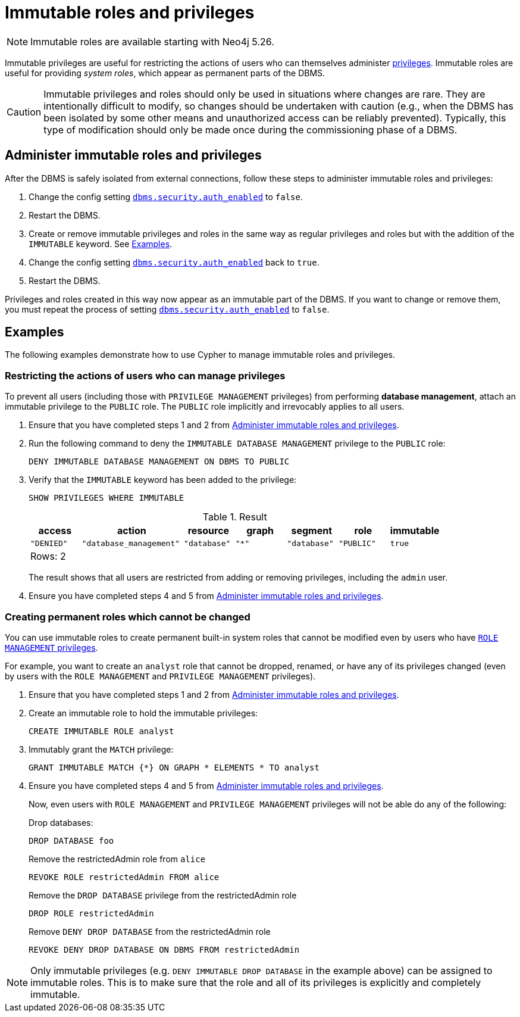 [role=enterprise-edition not-on-aura]
[[immutable-roles-and-privileges]]
= Immutable roles and privileges
:description: This section explains how to use Cypher to manage immutable roles and privileges.

[NOTE]
====
Immutable roles are available starting with Neo4j 5.26.
====

Immutable privileges are useful for restricting the actions of users who can themselves administer xref:authentication-authorization/dbms-administration.adoc#access-control-dbms-administration-privilege-management[privileges]. 
Immutable roles are useful for providing _system roles_, which appear as permanent parts of the DBMS.


[CAUTION]
====
Immutable privileges and roles should only be used in situations where changes are rare.
They are intentionally difficult to modify, so changes should be undertaken with caution (e.g., when the DBMS has been isolated by some other means and unauthorized access can be reliably prevented).
Typically, this type of modification should only be made once during the commissioning phase of a DBMS.
====

[[administer-immutable-roles-and-privileges]]
== Administer immutable roles and privileges

After the DBMS is safely isolated from external connections, follow these steps to administer immutable roles and privileges:

. Change the config setting xref:configuration/configuration-settings.adoc#config_dbms.security.auth_enabled[`dbms.security.auth_enabled`] to `false`.
. Restart the DBMS.
. Create or remove immutable privileges and roles in the same way as regular privileges and roles but with the addition of the `IMMUTABLE` keyword.
See <<immutable-roles-privileges-examples, Examples>>.
. Change the config setting xref:configuration/configuration-settings.adoc#config_dbms.security.auth_enabled[`dbms.security.auth_enabled`] back to `true`.
. Restart the DBMS.

Privileges and roles created in this way now appear as an immutable part of the DBMS.
If you want to change or remove them, you must repeat the process of setting xref:configuration/configuration-settings.adoc#config_dbms.security.auth_enabled[`dbms.security.auth_enabled`] to `false`.

[[immutable-roles-privileges-examples]]
== Examples

The following examples demonstrate how to use Cypher to manage immutable roles and privileges.

=== Restricting the actions of users who can manage privileges

To prevent all users (including those with `PRIVILEGE MANAGEMENT` privileges) from performing *database management*, attach an immutable privilege to the `PUBLIC` role. 
The `PUBLIC` role implicitly and irrevocably applies to all users. 

. Ensure that you have completed steps 1 and 2 from <<administer-immutable-roles-and-privileges>>.
. Run the following command to deny the `IMMUTABLE DATABASE MANAGEMENT` privilege to the `PUBLIC` role:
+
[source, cypher, role=test-skip]
----
DENY IMMUTABLE DATABASE MANAGEMENT ON DBMS TO PUBLIC
----

. Verify that the `IMMUTABLE` keyword has been added to the privilege:
+
[source, cypher, role=noplay]
----
SHOW PRIVILEGES WHERE IMMUTABLE
----
+
.Result
[options="header,footer", width="100%", cols="1m,2m,1m,1m,1m,1m,1m"]
|===
|access
|action
|resource
|graph
|segment
|role
|immutable

|"DENIED"
|"database_management"
|"database"
|"*"
|"database"
|"PUBLIC"
|true

7+a|Rows: 2
|===
+
The result shows that all users are restricted from adding or removing privileges, including the `admin` user.
. Ensure you have completed steps 4 and 5 from <<administer-immutable-roles-and-privileges>>.

=== Creating permanent roles which cannot be changed

You can use immutable roles to create permanent built-in system roles that cannot be modified even by users who have xref:authentication-authorization/dbms-administration.adoc#access-control-dbms-administration-role-management[`ROLE MANAGEMENT` privileges].

For example, you want to create an `analyst` role that cannot be dropped, renamed, or have any of its privileges changed (even by users with the `ROLE MANAGEMENT` and `PRIVILEGE MANAGEMENT` privileges).


. Ensure that you have completed steps 1 and 2 from <<administer-immutable-roles-and-privileges>>.
. Create an immutable role to hold the immutable privileges:
+
[source, cypher, role=noplay]
----
CREATE IMMUTABLE ROLE analyst
----

. Immutably grant the `MATCH` privilege:
+
[source, cypher, role=noplay]
----
GRANT IMMUTABLE MATCH {*} ON GRAPH * ELEMENTS * TO analyst
----

. Ensure you have completed steps 4 and 5 from <<administer-immutable-roles-and-privileges>>.
+
Now, even users with `ROLE MANAGEMENT` and `PRIVILEGE MANAGEMENT` privileges will not be able do any of the following:
+
.Drop databases:
[source, cypher, role=noplay]
----
DROP DATABASE foo
----
+
.Remove the restrictedAdmin role from `alice`
[source, cypher, role=noplay]
----
REVOKE ROLE restrictedAdmin FROM alice
----
+
.Remove the `DROP DATABASE` privilege from the restrictedAdmin role
[source, cypher, role=noplay]
----
DROP ROLE restrictedAdmin
----
+
.Remove `DENY DROP DATABASE` from the restrictedAdmin role
[source, cypher, role=noplay]
----
REVOKE DENY DROP DATABASE ON DBMS FROM restrictedAdmin
----

[NOTE]
====
Only immutable privileges (e.g. `DENY IMMUTABLE DROP DATABASE` in the example above) can be assigned to immutable roles.
This is to make sure that the role and all of its privileges is explicitly and completely immutable.
====

